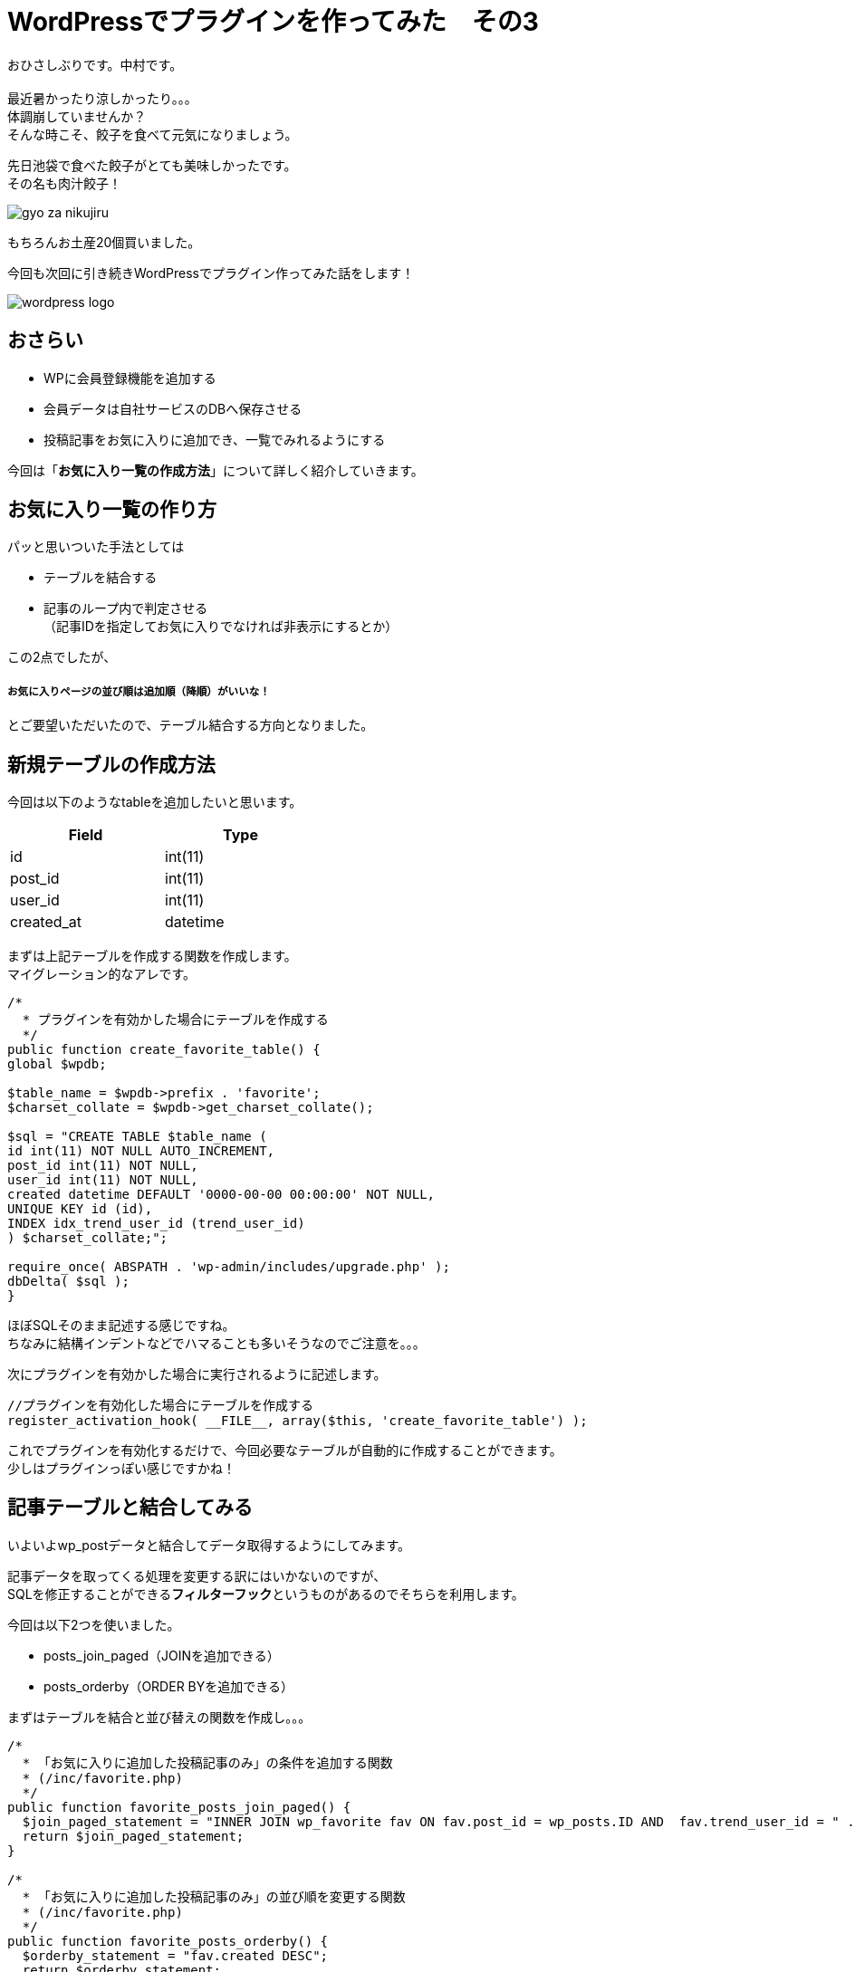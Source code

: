 = WordPressでプラグインを作ってみた　その3
:published_at: 2016-07-08
:hp-alt-title: 
:hp-tags: WordPress,Plugin,Gyo-za,Nakamura

おひさしぶりです。中村です。 +
 +
最近暑かったり涼しかったり。。。 +
体調崩していませんか？ +
そんな時こそ、餃子を食べて元気になりましょう。 +

先日池袋で食べた餃子がとても美味しかったです。 +
その名も肉汁餃子！ +

image::gyo-za_nikujiru.jpg[]

もちろんお土産20個買いました。 +
 
今回も次回に引き続きWordPressでプラグイン作ってみた話をします！ +

image::wordpress_logo.png[]

## おさらい

 - WPに会員登録機能を追加する
 - 会員データは自社サービスのDBへ保存させる
 - 投稿記事をお気に入りに追加でき、一覧でみれるようにする



今回は「**お気に入り一覧の作成方法**」について詳しく紹介していきます。


## お気に入り一覧の作り方

パッと思いついた手法としては

- テーブルを結合する
- 記事のループ内で判定させる +
（記事IDを指定してお気に入りでなければ非表示にするとか）

この2点でしたが、

##### お気に入りページの並び順は追加順（降順）がいいな！

とご要望いただいたので、テーブル結合する方向となりました。


## 新規テーブルの作成方法

今回は以下のようなtableを追加したいと思います。 +

[width="40%"]
|===
|Field|Type

|id        |int(11)
|post_id|int(11)   
|user_id|int(11)   
|created_at|datetime
|===


まずは上記テーブルを作成する関数を作成します。 +
マイグレーション的なアレです。


```
/*
  * プラグインを有効かした場合にテーブルを作成する
  */
public function create_favorite_table() {
global $wpdb;

$table_name = $wpdb->prefix . 'favorite';
$charset_collate = $wpdb->get_charset_collate();

$sql = "CREATE TABLE $table_name (
id int(11) NOT NULL AUTO_INCREMENT,
post_id int(11) NOT NULL,
user_id int(11) NOT NULL,
created datetime DEFAULT '0000-00-00 00:00:00' NOT NULL,
UNIQUE KEY id (id),
INDEX idx_trend_user_id (trend_user_id)
) $charset_collate;";

require_once( ABSPATH . 'wp-admin/includes/upgrade.php' );
dbDelta( $sql );
}

```

ほぼSQLそのまま記述する感じですね。 +
ちなみに結構インデントなどでハマることも多いそうなのでご注意を。。。 +



次にプラグインを有効かした場合に実行されるように記述します。


```
//プラグインを有効化した場合にテーブルを作成する
register_activation_hook( __FILE__, array($this, 'create_favorite_table') );
```

これでプラグインを有効化するだけで、今回必要なテーブルが自動的に作成することができます。 +
少しはプラグインっぽい感じですかね！



## 記事テーブルと結合してみる

いよいよwp_postデータと結合してデータ取得するようにしてみます。 +


記事データを取ってくる処理を変更する訳にはいかないのですが、 +
SQLを修正することができる**フィルターフック**というものがあるのでそちらを利用します。

今回は以下2つを使いました。

- posts_join_paged（JOINを追加できる）
- posts_orderby（ORDER BYを追加できる）


まずはテーブルを結合と並び替えの関数を作成し。。。

```
/*
  * 「お気に入りに追加した投稿記事のみ」の条件を追加する関数
  * (/inc/favorite.php)
  */
public function favorite_posts_join_paged() {
  $join_paged_statement = "INNER JOIN wp_favorite fav ON fav.post_id = wp_posts.ID AND  fav.trend_user_id = " . intval($this->user_id);
  return $join_paged_statement;
}

/*
  * 「お気に入りに追加した投稿記事のみ」の並び順を変更する関数
  * (/inc/favorite.php)
  */
public function favorite_posts_orderby() {
  $orderby_statement = "fav.created DESC";
  return $orderby_statement;
}
```

お気に入りページ（固定ページ：作り方はその1参照）にてフィルターを追加！

```
add_filter('posts_orderby', array($membership, 'favorite_posts_orderby'));
add_filter('posts_join_paged', array($membership, 'favorite_posts_join_paged'));

```

image::it-trend-labo-favorite.png[]

おお！いい感じです！ +
その他にもフィルターフックはたくさんあるようなので、機能拡張が簡単にできそうですね。 +
さすがWordPress!


3回に渡りWordPress情報をお届けしましたが、いかがでしたでしょうか。 +
今回の内容などは3ヶ月くらい前のことなので既に忘れかけていましたが、何とか書けてホッとしてますｗ  +

WordPressプラグイン作成のハードルが少しでも下がれば幸いです。 +


こちらからは以上です！



